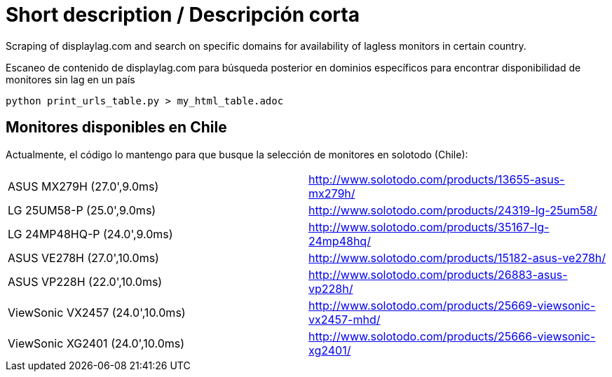 Short description / Descripción corta
=====================================

Scraping of displaylag.com and search on specific domains for availability of lagless monitors in certain country.

Escaneo de contenido de displaylag.com para búsqueda posterior en dominios específicos para encontrar disponibilidad de monitores sin lag en un país

----
python print_urls_table.py > my_html_table.adoc
----

Monitores disponibles en Chile
------------------------------


Actualmente, el código lo mantengo para que busque la selección de monitores en solotodo (Chile):

|========
|ASUS MX279H (27.0',9.0ms)|http://www.solotodo.com/products/13655-asus-mx279h/
|LG 25UM58-P (25.0',9.0ms)|http://www.solotodo.com/products/24319-lg-25um58/
|LG 24MP48HQ-P (24.0',9.0ms)|http://www.solotodo.com/products/35167-lg-24mp48hq/
|ASUS VE278H (27.0',10.0ms)|http://www.solotodo.com/products/15182-asus-ve278h/
|ASUS VP228H (22.0',10.0ms)|http://www.solotodo.com/products/26883-asus-vp228h/
|ViewSonic VX2457 (24.0',10.0ms)|http://www.solotodo.com/products/25669-viewsonic-vx2457-mhd/
|ViewSonic XG2401 (24.0',10.0ms)|http://www.solotodo.com/products/25666-viewsonic-xg2401/
|========
